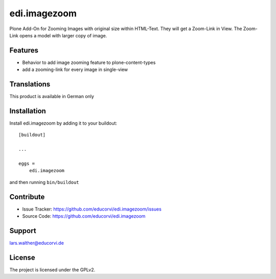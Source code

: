 .. This README is meant for consumption by humans and pypi. Pypi can render rst files so please do not use Sphinx features.
   If you want to learn more about writing documentation, please check out: http://docs.plone.org/about/documentation_styleguide.html
   This text does not appear on pypi or github. It is a comment.

=============
edi.imagezoom
=============

Plone Add-On for Zooming Images with original size within HTML-Text. They will get a Zoom-Link in View. The Zoom-Link opens a model with
larger copy of image.

Features
--------

- Behavior to add image zooming feature to plone-content-types
- add a zooming-link for every image in single-view

Translations
------------

This product is available in German only


Installation
------------

Install edi.imagezoom by adding it to your buildout::

    [buildout]

    ...

    eggs =
        edi.imagezoom


and then running ``bin/buildout``


Contribute
----------

- Issue Tracker: https://github.com/educorvi/edi.imagezoom/issues
- Source Code: https://github.com/educorvi/edi.imagezoom

Support
-------

lars.walther@educorvi.de


License
-------

The project is licensed under the GPLv2.
